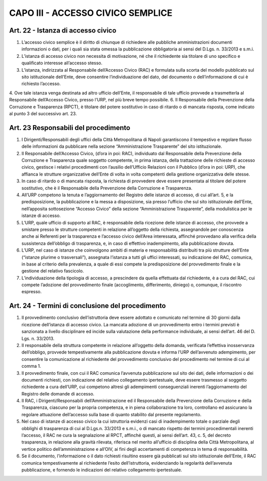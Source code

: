 CAPO III -  ACCESSO CIVICO SEMPLICE 
-----------------------------------

Art. 22 - Istanza di accesso civico
~~~~~~~~~~~~~~~~~~~~~~~~~~~~~~~~~~~

1. L’accesso civico semplice è il diritto di chiunque di richiedere alle pubbliche amministrazioni documenti informazioni o dati, per i quali sia stata omessa la pubblicazione obbligatoria ai sensi del D.Lgs. n. 33/2013 e s.m.i.
2. L’istanza di accesso civico non necessita di motivazione, né che il richiedente sia titolare di uno specifico e qualificato interesse all’accesso stesso.
3. L’istanza, indirizzata al Responsabile dell’Accesso Civico (RAC) e formulata sulla scorta del modello pubblicato sul sito istituzionale dell’Ente, deve consentire l’individuazione del dato, del documento o dell’informazione di cui è richiesto l’accesso.
4. Ove tale istanza venga destinata ad altro ufficio dell’Ente, il responsabile di tale ufficio provvede a trasmetterla al Responsabile dell’Accesso Civico, presso l’URP, nel più breve tempo possibile.
6. Il Responsabile della Prevenzione della Corruzione e Trasparenza (RPCT), è titolare del potere sostitutivo in caso di ritardo o di mancata risposta, come indicato al punto 3 del successivo art. 23.

Art. 23 Responsabili del procedimento
~~~~~~~~~~~~~~~~~~~~~~~~~~~~~~~~~~~~~

1. I  Dirigenti/Responsabili  degli  uffici  della  Città  Metropolitana  di  Napoli  garantiscono  il tempestivo e regolare flusso delle informazioni da pubblicare nella sezione “Amministrazione Trasparente” del sito istituzionale.
2. Il Responsabile dell’Accesso Civico, (d’ora in poi: RAC), individuato dal Responsabile della Prevenzione della Corruzione e Trasparenza quale soggetto competente, in prima istanza, della trattazione delle richieste di accesso civico, gestisce i relativi procedimenti con l’ausilio dell’Ufficio Relazioni con il Pubblico (d’ora in poi: URP), che affianca le strutture organizzative dell’Ente di volta in volta competenti della gestione organizzativa delle stesse.
3. In caso di ritardo o di mancata risposta, la richiesta di provvedere deve essere presentata al titolare del potere sostitutivo, che è il Responsabile della Prevenzione della Corruzione e Trasparenza.
4. All’URP competono la tenuta e l’aggiornamento del Registro delle istanze di accesso, di cui all’art. 5, e la predisposizione, la pubblicazione e la messa a disposizione, sia presso l’ufficio che sul sito istituzionale dell’Ente, nell’apposita sottosezione “Accesso Civico” della sezione “Amministrazione Trasparente”, della modulistica per le istanze di accesso.
5. L’URP, quale ufficio di supporto al RAC, è responsabile della ricezione delle istanze di accesso, che provvede a smistare presso  le strutture competenti in relazione all’oggetto della richiesta, assegnandole per conoscenza anche ai Referenti per la trasparenza e l’accesso civico dell’Area interessata, affinché provvedano alla verifica della sussistenza dell’obbligo di trasparenza, e, in caso di effettivo inadempimento, alla pubblicazione dovuta.
6. L’URP, nel caso di istanze che coinvolgono ambiti di materia e responsabilità distribuiti tra più strutture dell’Ente (“istanze plurime o trasversali”), assegnata l’istanza a tutti gli uffici interessati, su indicazione del RAC, comunica, in base al criterio della prevalenza, a quale di essi compete la predisposizione del provvedimento finale e la gestione del relativo fascicolo.
7. L’individuazione della tipologia di accesso, a prescindere da quella effettuata dal richiedente, è a cura del RAC, cui compete l’adozione del provvedimento finale (accoglimento, differimento, diniego) o, comunque, il riscontro espresso.

Art. 24 - Termini di conclusione del procedimento
~~~~~~~~~~~~~~~~~~~~~~~~~~~~~~~~~~~~~~~~~~~~~~~~~

1. Il provvedimento conclusivo dell’istruttoria deve essere adottato e comunicato nel termine di 30 giorni dalla ricezione dell’istanza di accesso civico. La mancata adozione di un provvedimento entro i termini previsti è sanzionata a livello disciplinare ed incide sulla valutazione della performance individuale, ai sensi dell’art. 46 del D. Lgs. n. 33/2013.
2. Il  responsabile della  struttura competente in  relazione all’oggetto  della domanda,  verificata l’effettiva  inosservanza  dell’obbligo,  provvede  tempestivamente  alla  pubblicazione  dovuta  e informa l’URP dell’avvenuto adempimento, per consentire la comunicazione al richiedente del provvedimento conclusivo del procedimento nel termine di cui al comma 1.
3. Il provvedimento finale, con cui il RAC comunica l’avvenuta pubblicazione sul sito dei dati, delle informazioni o dei documenti richiesti, con indicazione del relativo collegamento ipertestuale, deve essere trasmesso al soggetto richiedente a cura dell’URP, cui competono altresì gli adempimenti conseguenziali inerenti l’aggiornamento del Registro delle domande di accesso.
4. Il RAC, i Dirigenti/Responsabili dell’Amministrazione ed il Responsabile della Prevenzione della Corruzione e della Trasparenza, ciascuno per la propria competenza, e in piena collaborazione tra loro, controllano ed assicurano la regolare attuazione dell’accesso sulla base di quanto stabilito dal presente regolamento.
5. Nel caso di istanze di accesso civico la cui istruttoria evidenzi casi di inadempimento totale o parziale degli obblighi di trasparenza di cui al D.Lgs.n. 33/2013 e s.m.i., o di mancato rispetto dei termini procedimentali inerenti l’accesso, il RAC ne cura la segnalazione al RPCT, affinché questi, ai sensi dell’art. 43, c. 5, del decreto trasparenza, in relazione alla gravità rilevata, riferisca nel merito all’ufficio di disciplina della Città Metropolitana, al vertice politico dell’amministrazione e all’OIV, ai fini degli accertamenti di competenza in tema di responsabilità.
6. Se il documento, l’informazione o il dato richiesti risultino essere già pubblicati sul sito istituzionale dell’Ente, il RAC comunica tempestivamente al  richiedente l’esito dell’istruttoria, evidenziando la regolarità dell’avvenuta pubblicazione, e fornendo le indicazioni del relativo collegamento ipertestuale.
